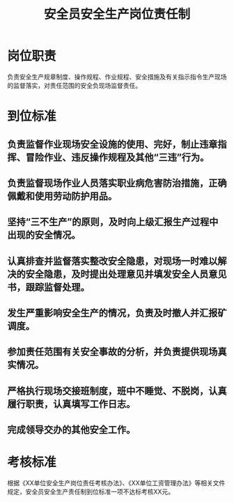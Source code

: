 :PROPERTIES:
:ID:       ed8f4014-ff23-488a-b459-9e115f7b4b22
:END:
#+title: 安全员安全生产岗位责任制
* 岗位职责
负责安全生产规章制度、操作规程、作业规程、安全措施及有关指示指令生产现场的监督落实，对责任范围的安全负现场监督责任。
* 到位标准
** 负责监督作业现场安全设施的使用、完好，制止违章指挥、冒险作业、违反操作规程及其他“三违”行为。
** 负责监督现场作业人员落实职业病危害防治措施，正确佩戴和使用劳动防护用品。
** 坚持“三不生产”的原则，及时向上级汇报生产过程中出现的安全情况。
** 认真排查并监督落实整改安全隐患，对现场一时难以解决的安全隐患，及时提出处理意见并填发安全人员意见书，跟踪监督处理。
** 发生严重影响安全生产的情况，负责及时撤人并汇报矿调度。
** 参加责任范围有关安全事故的分析，并负责提供现场真实情况。
** 严格执行现场交接班制度，班中不睡觉、不脱岗，认真履行职责，认真填写工作日志。
** 完成领导交办的其他安全工作。
* 考核标准
根据《XX单位安全生产岗位责任考核办法》、《XX单位工资管理办法》等相关文件规定，安全员安全生产责任制到位标准一项不达标考核XX元。
